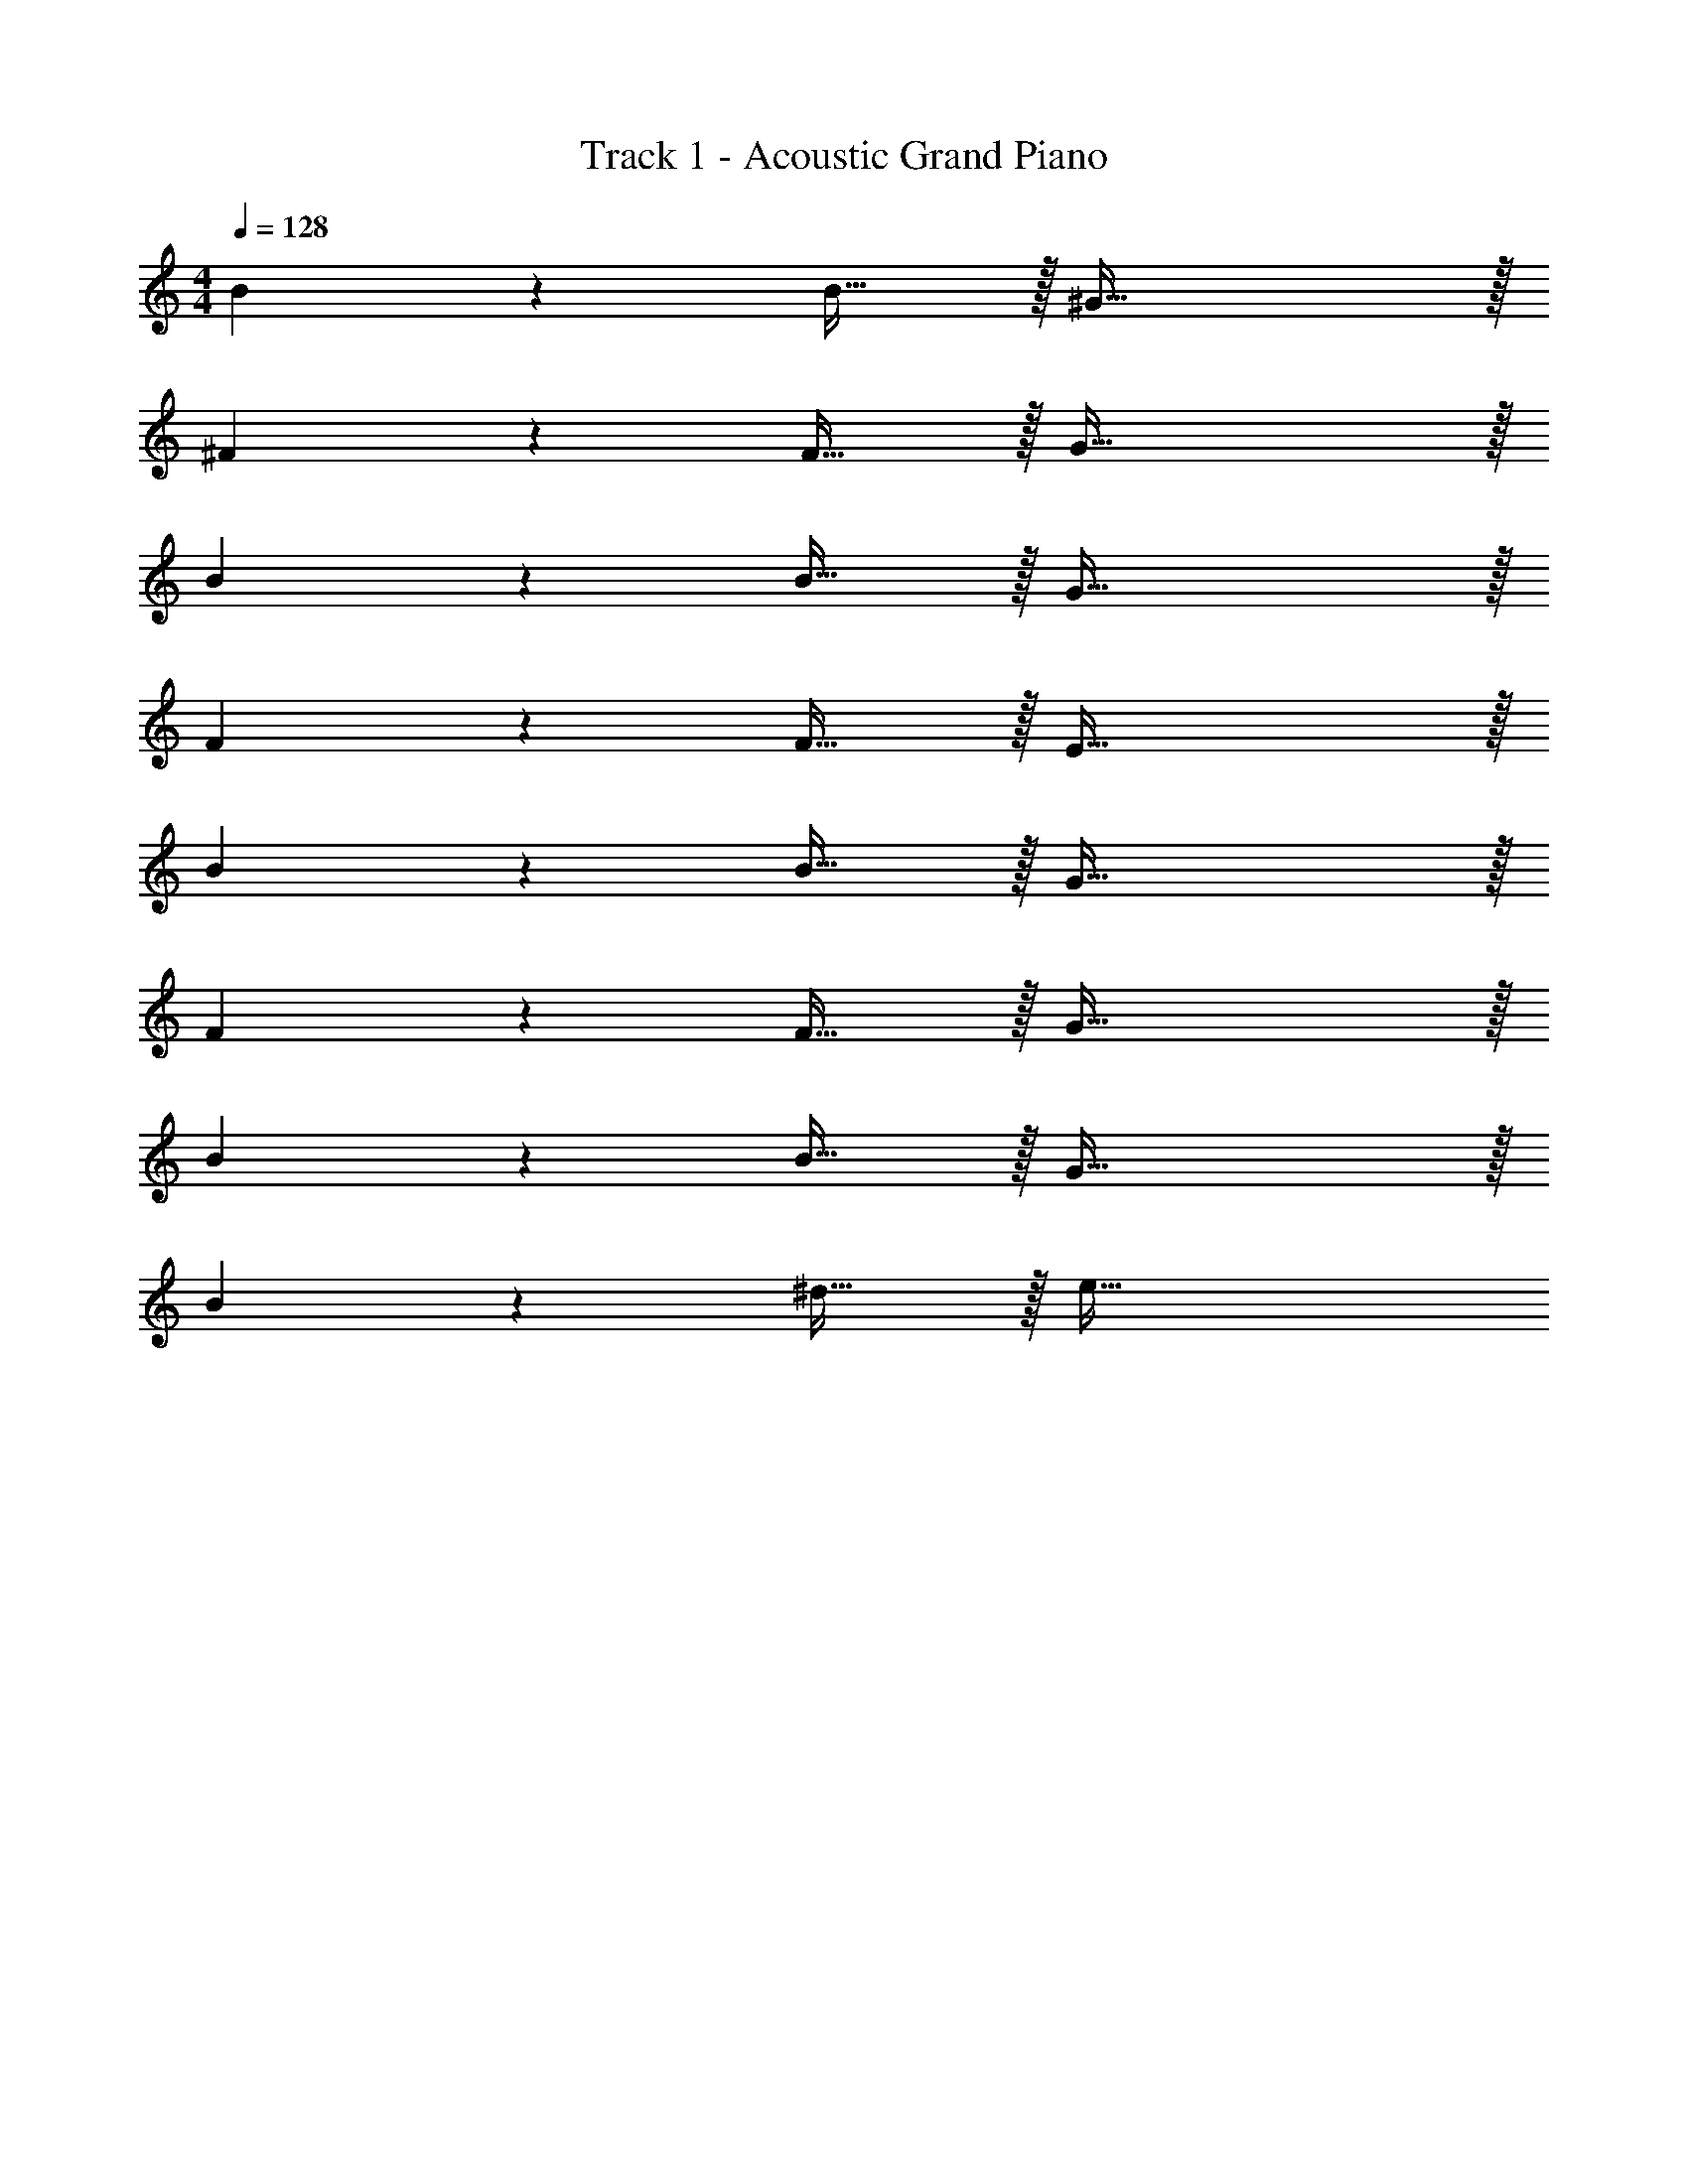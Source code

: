 X: 1
T: Track 1 - Acoustic Grand Piano
Z: ABC Generated by Starbound Composer v0.8.6
L: 1/4
M: 4/4
Q: 1/4=128
K: C
B13/18 z/36 B23/32 z/32 ^G79/32 z/32 
^F13/18 z/36 F23/32 z/32 G79/32 z/32 
B13/18 z/36 B23/32 z/32 G79/32 z/32 
F13/18 z/36 F23/32 z/32 E79/32 z/32 
B13/18 z/36 B23/32 z/32 G79/32 z/32 
F13/18 z/36 F23/32 z/32 G79/32 z/32 
B13/18 z/36 B23/32 z/32 G79/32 z/32 
B13/18 z/36 ^d23/32 z/32 e79/32 
